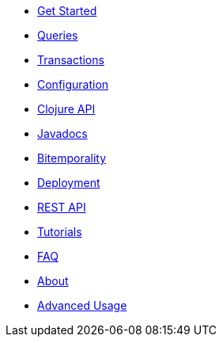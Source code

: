 * <<get_started.adoc#,Get Started>>
* <<queries.adoc#,Queries>>
* <<transactions.adoc#,Transactions>>
* <<configuration.adoc#,Configuration>>
* <<clojure_api.adoc#,Clojure API>>
* <<api.adoc#,Javadocs>>
* <<bitemp.adoc#,Bitemporality>>
* <<deployment.adoc#,Deployment>>
* <<rest.adoc#,REST API>>
* <<tutorials.adoc#,Tutorials>>
* <<faq.adoc#,FAQ>>
* <<about.adoc#,About>>
* <<advanced.adoc#,Advanced Usage>>
